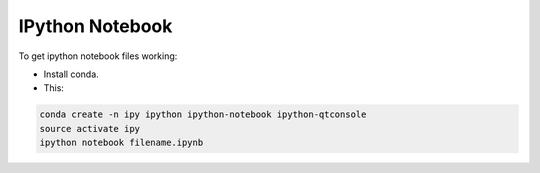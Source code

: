IPython Notebook
================

To get ipython notebook files working:

* Install conda.

* This:

.. code-block:: bash

   conda create -n ipy ipython ipython-notebook ipython-qtconsole
   source activate ipy
   ipython notebook filename.ipynb
